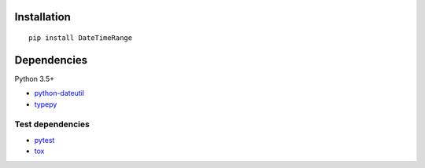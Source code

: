 Installation
============

::

    pip install DateTimeRange


Dependencies
============
Python 3.5+

- `python-dateutil <https://pypi.org/project/python-dateutil/>`__
- `typepy <https://github.com/thombashi/typepy>`__

Test dependencies
-----------------
- `pytest <https://docs.pytest.org/en/latest/>`__
- `tox <https://testrun.org/tox/latest/>`__

